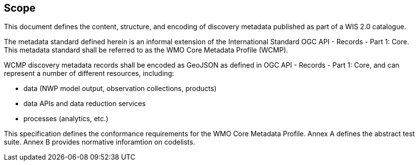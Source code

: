 == Scope

This document defines the content, structure, and encoding of discovery metadata published
as part of a WIS 2.0 catalogue.

The metadata standard defined herein is an informal extension of the International Standard
OGC API - Records - Part 1: Core.  This metadata standard shall be referred to as the WMO
Core Metadata Profile (WCMP).

WCMP discovery metadata records shall be encoded as GeoJSON as defined in OGC API - Records - Part 1: Core,
and can represent a number of different resources, including:

* data (NWP model output, observation collections, products)
* data APIs and data reduction services
* processes (analytics, etc.)

This specification defines the conformance requirements for the WMO Core Metadata
Profile.  Annex A defines the abstract test suite. Annex B provides normative inforamtion
on codelists.
